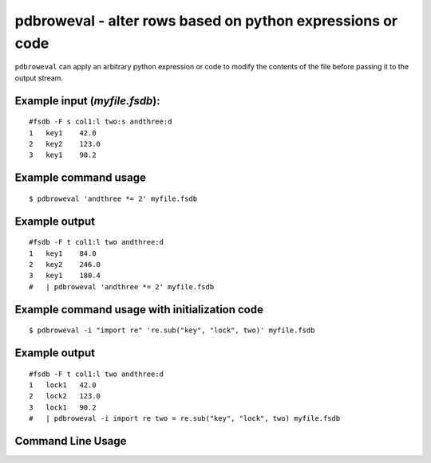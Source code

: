pdbroweval - alter rows based on python expressions or code
~~~~~~~~~~~~~~~~~~~~~~~~~~~~~~~~~~~~~~~~~~~~~~~~~~~~~~~~~~~

``pdbroweval`` can apply an arbitrary python expression or code to
modify the contents of the file before passing it to the output stream.

Example input (*myfile.fsdb*):
^^^^^^^^^^^^^^^^^^^^^^^^^^^^^^

::

   #fsdb -F s col1:l two:s andthree:d
   1   key1    42.0
   2   key2    123.0
   3   key1    90.2

Example command usage
^^^^^^^^^^^^^^^^^^^^^

::

   $ pdbroweval 'andthree *= 2' myfile.fsdb

Example output
^^^^^^^^^^^^^^

::

   #fsdb -F t col1:l two andthree:d
   1   key1    84.0
   2   key2    246.0
   3   key1    180.4
   #   | pdbroweval 'andthree *= 2' myfile.fsdb

Example command usage with initialization code
^^^^^^^^^^^^^^^^^^^^^^^^^^^^^^^^^^^^^^^^^^^^^^

::

   $ pdbroweval -i "import re" 're.sub("key", "lock", two)' myfile.fsdb

.. _example-output-1:

Example output
^^^^^^^^^^^^^^

::

   #fsdb -F t col1:l two andthree:d
   1   lock1   42.0
   2   lock2   123.0
   3   lock1   90.2
   #   | pdbroweval -i import re two = re.sub("key", "lock", two) myfile.fsdb

Command Line Usage
^^^^^^^^^^^^^^^^^^

.. argparse::
   :ref: pyfsdb.tools.pdbroweval.get_parse_args
   :prog: pdbroweval
